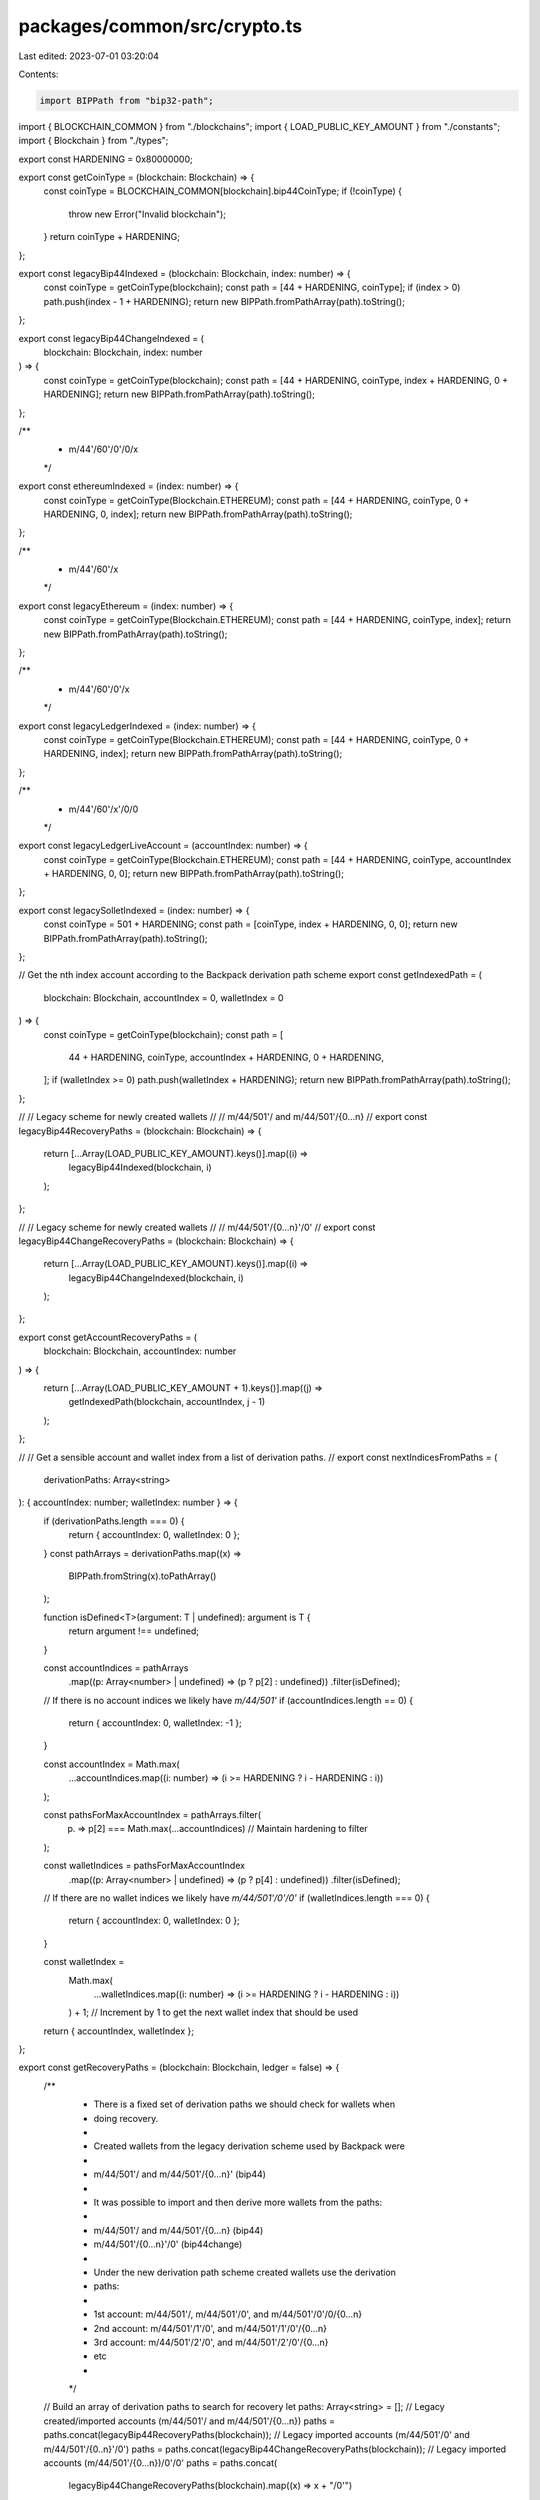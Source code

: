 packages/common/src/crypto.ts
=============================

Last edited: 2023-07-01 03:20:04

Contents:

.. code-block:: ts

    import BIPPath from "bip32-path";

import { BLOCKCHAIN_COMMON } from "./blockchains";
import { LOAD_PUBLIC_KEY_AMOUNT } from "./constants";
import { Blockchain } from "./types";

export const HARDENING = 0x80000000;

export const getCoinType = (blockchain: Blockchain) => {
  const coinType = BLOCKCHAIN_COMMON[blockchain].bip44CoinType;
  if (!coinType) {
    throw new Error("Invalid blockchain");
  }
  return coinType + HARDENING;
};

export const legacyBip44Indexed = (blockchain: Blockchain, index: number) => {
  const coinType = getCoinType(blockchain);
  const path = [44 + HARDENING, coinType];
  if (index > 0) path.push(index - 1 + HARDENING);
  return new BIPPath.fromPathArray(path).toString();
};

export const legacyBip44ChangeIndexed = (
  blockchain: Blockchain,
  index: number
) => {
  const coinType = getCoinType(blockchain);
  const path = [44 + HARDENING, coinType, index + HARDENING, 0 + HARDENING];
  return new BIPPath.fromPathArray(path).toString();
};

/**
 * m/44'/60'/0'/0/x
 */
export const ethereumIndexed = (index: number) => {
  const coinType = getCoinType(Blockchain.ETHEREUM);
  const path = [44 + HARDENING, coinType, 0 + HARDENING, 0, index];
  return new BIPPath.fromPathArray(path).toString();
};

/**
 * m/44'/60'/x
 */
export const legacyEthereum = (index: number) => {
  const coinType = getCoinType(Blockchain.ETHEREUM);
  const path = [44 + HARDENING, coinType, index];
  return new BIPPath.fromPathArray(path).toString();
};

/**
 * m/44'/60'/0'/x
 */
export const legacyLedgerIndexed = (index: number) => {
  const coinType = getCoinType(Blockchain.ETHEREUM);
  const path = [44 + HARDENING, coinType, 0 + HARDENING, index];
  return new BIPPath.fromPathArray(path).toString();
};

/**
 * m/44'/60'/x'/0/0
 */
export const legacyLedgerLiveAccount = (accountIndex: number) => {
  const coinType = getCoinType(Blockchain.ETHEREUM);
  const path = [44 + HARDENING, coinType, accountIndex + HARDENING, 0, 0];
  return new BIPPath.fromPathArray(path).toString();
};

export const legacySolletIndexed = (index: number) => {
  const coinType = 501 + HARDENING;
  const path = [coinType, index + HARDENING, 0, 0];
  return new BIPPath.fromPathArray(path).toString();
};

// Get the nth index account according to the Backpack derivation path scheme
export const getIndexedPath = (
  blockchain: Blockchain,
  accountIndex = 0,
  walletIndex = 0
) => {
  const coinType = getCoinType(blockchain);
  const path = [
    44 + HARDENING,
    coinType,
    accountIndex + HARDENING,
    0 + HARDENING,
  ];
  if (walletIndex >= 0) path.push(walletIndex + HARDENING);
  return new BIPPath.fromPathArray(path).toString();
};

//
// Legacy scheme for newly created wallets
//
//     m/44/501'/ and m/44/501'/{0...n}
//
export const legacyBip44RecoveryPaths = (blockchain: Blockchain) => {
  return [...Array(LOAD_PUBLIC_KEY_AMOUNT).keys()].map((i) =>
    legacyBip44Indexed(blockchain, i)
  );
};

//
// Legacy scheme for newly created wallets
//
//     m/44/501'/{0...n}'/0'
//
export const legacyBip44ChangeRecoveryPaths = (blockchain: Blockchain) => {
  return [...Array(LOAD_PUBLIC_KEY_AMOUNT).keys()].map((i) =>
    legacyBip44ChangeIndexed(blockchain, i)
  );
};

export const getAccountRecoveryPaths = (
  blockchain: Blockchain,
  accountIndex: number
) => {
  return [...Array(LOAD_PUBLIC_KEY_AMOUNT + 1).keys()].map((j) =>
    getIndexedPath(blockchain, accountIndex, j - 1)
  );
};

//
// Get a sensible account and wallet index from a list of derivation paths.
//
export const nextIndicesFromPaths = (
  derivationPaths: Array<string>
): { accountIndex: number; walletIndex: number } => {
  if (derivationPaths.length === 0) {
    return { accountIndex: 0, walletIndex: 0 };
  }
  const pathArrays = derivationPaths.map((x) =>
    BIPPath.fromString(x).toPathArray()
  );

  function isDefined<T>(argument: T | undefined): argument is T {
    return argument !== undefined;
  }

  const accountIndices = pathArrays
    .map((p: Array<number> | undefined) => (p ? p[2] : undefined))
    .filter(isDefined);

  // If there is no account indices we likely have `m/44/501'`
  if (accountIndices.length == 0) {
    return { accountIndex: 0, walletIndex: -1 };
  }

  const accountIndex = Math.max(
    ...accountIndices.map((i: number) => (i >= HARDENING ? i - HARDENING : i))
  );

  const pathsForMaxAccountIndex = pathArrays.filter(
    (p) => p[2] === Math.max(...accountIndices) // Maintain hardening to filter
  );

  const walletIndices = pathsForMaxAccountIndex
    .map((p: Array<number> | undefined) => (p ? p[4] : undefined))
    .filter(isDefined);

  // If there are no wallet indices we likely have `m/44/501'/0'/0'`
  if (walletIndices.length === 0) {
    return { accountIndex: 0, walletIndex: 0 };
  }

  const walletIndex =
    Math.max(
      ...walletIndices.map((i: number) => (i >= HARDENING ? i - HARDENING : i))
    ) + 1; // Increment by 1 to get the next wallet index that should be used

  return { accountIndex, walletIndex };
};

export const getRecoveryPaths = (blockchain: Blockchain, ledger = false) => {
  /**
   * There is a fixed set of derivation paths we should check for wallets when
   * doing recovery.
   *
   * Created wallets from the legacy derivation scheme used by Backpack were
   *
   *     m/44/501'/ and m/44/501'/{0...n}' (bip44)
   *
   * It was possible to import and then derive more wallets from the paths:
   *
   *     m/44/501'/ and m/44/501'/{0...n} (bip44)
   *     m/44/501'/{0...n}'/0' (bip44change)
   *
   * Under the new derivation path scheme created wallets use the derivation
   * paths:
   *
   *     1st account: m/44/501'/, m/44/501'/0', and m/44/501'/0'/0/{0...n}
   *     2nd account: m/44/501'/1'/0', and m/44/501'/1'/0'/{0...n}
   *     3rd account: m/44/501'/2'/0', and m/44/501'/2'/0'/{0...n}
   *     etc
   *
   */
  // Build an array of derivation paths to search for recovery
  let paths: Array<string> = [];
  // Legacy created/imported accounts (m/44/501'/ and m/44/501'/{0...n})
  paths = paths.concat(legacyBip44RecoveryPaths(blockchain));
  // Legacy imported accounts (m/44/501'/0' and m/44/501'/{0..n}'/0')
  paths = paths.concat(legacyBip44ChangeRecoveryPaths(blockchain));
  // Legacy imported accounts (m/44/501'/{0...n})/0'/0'
  paths = paths.concat(
    legacyBip44ChangeRecoveryPaths(blockchain).map((x) => x + "/0'")
  );
  if (blockchain === Blockchain.SOLANA && !ledger) {
    // Handle legacy Solana wallets that were created in 0.5.0 that had
    // Ethereum derivation paths. Ledger does not allow these paths and
    // so is not impacted by this.
    paths = paths.concat(
      getAccountRecoveryPaths(Blockchain.SOLANA, 0).map((d) =>
        d.replace("501", "60")
      )
    );
  } else if (blockchain === Blockchain.ETHEREUM) {
    paths = paths.concat(
      [...Array(LOAD_PUBLIC_KEY_AMOUNT).keys()].map(legacyEthereum)
    );
    paths = paths.concat(
      [...Array(LOAD_PUBLIC_KEY_AMOUNT).keys()].map(ethereumIndexed)
    );
    paths = paths.concat(
      [...Array(LOAD_PUBLIC_KEY_AMOUNT).keys()].map(legacyLedgerIndexed)
    );
    paths = paths.concat(
      [...Array(LOAD_PUBLIC_KEY_AMOUNT).keys()].map(legacyLedgerLiveAccount)
    );
  }

  // TODO
  // How many accounts should be searched before giving up? It's possible that
  // the user created up to the nth account and deleted all the rest
  const numAccounts = 2;
  // New derivation path scheme, search the first `LOAD_PUBLIC_KEY_AMOUNT`
  // indexes on the first `numAccounts` account paths
  paths = paths.concat(
    [...Array(numAccounts).keys()]
      .map((j) => getAccountRecoveryPaths(blockchain, j))
      .flat()
  );

  // Deduplicate and return
  return [...new Set(paths)];
};


